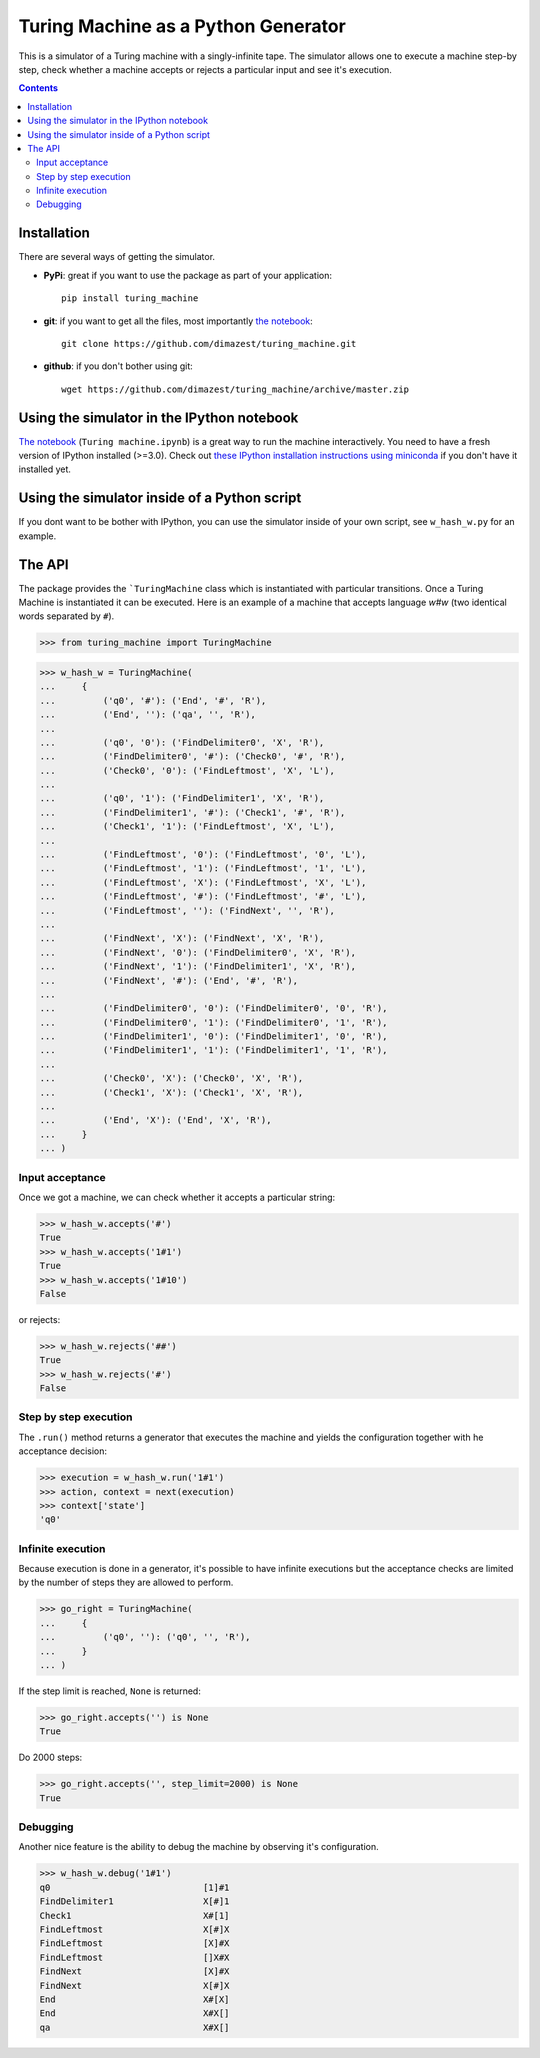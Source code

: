 ====================================
Turing Machine as a Python Generator
====================================

.. image:: https://travis-ci.org/dimazest/turing_machine.svg?branch=master
    :target: https://travis-ci.org/dimazest/turing_machine

This is a simulator of a Turing machine with a singly-infinite tape. The
simulator allows one to execute a machine step-by step, check whether a machine
accepts or rejects a particular input and see it's execution.

.. contents::

Installation
============

There are several ways of getting the simulator.

* **PyPi**: great if you want to use the package as part of your
  application::

      pip install turing_machine

* **git**: if you want to get all the files, most importantly `the notebook`_::

      git clone https://github.com/dimazest/turing_machine.git

* **github**: if you don't bother using git::

      wget https://github.com/dimazest/turing_machine/archive/master.zip

Using the simulator in the IPython notebook
===========================================

`The notebook`_ (``Turing machine.ipynb``) is a great way to run the machine
interactively. You need to have a fresh version of IPython installed (>=3.0).
Check out `these IPython installation instructions using miniconda`__ if you
don't have it installed yet.

__ http://eecs.io/python-environment-for-scientific-computing.html

.. _`the notebook`: http://nbviewer.ipython.org/github/dimazest/turing_machine/blob/master/Turing%20machine.ipynb

Using the simulator inside of a Python script
=============================================

If you dont want to be bother with IPython, you can use the simulator inside of
your own script, see ``w_hash_w.py`` for an example.

The API
=======

The package provides the ```TuringMachine`` class which is instantiated with
particular transitions. Once a Turing Machine is instantiated it can be
executed. Here is an example of a machine that accepts language `w#w` (two
identical words separated by ``#``).

>>> from turing_machine import TuringMachine


>>> w_hash_w = TuringMachine(
...     {
...         ('q0', '#'): ('End', '#', 'R'),
...         ('End', ''): ('qa', '', 'R'),
...
...         ('q0', '0'): ('FindDelimiter0', 'X', 'R'),
...         ('FindDelimiter0', '#'): ('Check0', '#', 'R'),
...         ('Check0', '0'): ('FindLeftmost', 'X', 'L'),
...
...         ('q0', '1'): ('FindDelimiter1', 'X', 'R'),
...         ('FindDelimiter1', '#'): ('Check1', '#', 'R'),
...         ('Check1', '1'): ('FindLeftmost', 'X', 'L'),
...
...         ('FindLeftmost', '0'): ('FindLeftmost', '0', 'L'),
...         ('FindLeftmost', '1'): ('FindLeftmost', '1', 'L'),
...         ('FindLeftmost', 'X'): ('FindLeftmost', 'X', 'L'),
...         ('FindLeftmost', '#'): ('FindLeftmost', '#', 'L'),
...         ('FindLeftmost', ''): ('FindNext', '', 'R'),
...
...         ('FindNext', 'X'): ('FindNext', 'X', 'R'),
...         ('FindNext', '0'): ('FindDelimiter0', 'X', 'R'),
...         ('FindNext', '1'): ('FindDelimiter1', 'X', 'R'),
...         ('FindNext', '#'): ('End', '#', 'R'),
...
...         ('FindDelimiter0', '0'): ('FindDelimiter0', '0', 'R'),
...         ('FindDelimiter0', '1'): ('FindDelimiter0', '1', 'R'),
...         ('FindDelimiter1', '0'): ('FindDelimiter1', '0', 'R'),
...         ('FindDelimiter1', '1'): ('FindDelimiter1', '1', 'R'),
...
...         ('Check0', 'X'): ('Check0', 'X', 'R'),
...         ('Check1', 'X'): ('Check1', 'X', 'R'),
...
...         ('End', 'X'): ('End', 'X', 'R'),
...     }
... )

Input acceptance
----------------

Once we got a machine, we can check whether it accepts a particular string:

>>> w_hash_w.accepts('#')
True
>>> w_hash_w.accepts('1#1')
True
>>> w_hash_w.accepts('1#10')
False

or rejects:

>>> w_hash_w.rejects('##')
True
>>> w_hash_w.rejects('#')
False

Step by step execution
----------------------

The ``.run()`` method returns a generator that executes the machine and yields
the configuration together with he acceptance decision:

>>> execution = w_hash_w.run('1#1')
>>> action, context = next(execution)
>>> context['state']
'q0'

Infinite execution
------------------

Because execution is done in a generator, it's possible to have infinite
executions but the acceptance checks are limited by the number of steps they are
allowed to perform.

>>> go_right = TuringMachine(
...     {
...         ('q0', ''): ('q0', '', 'R'),
...     }
... )

If the step limit is reached, ``None`` is returned:

>>> go_right.accepts('') is None
True

Do 2000 steps:

>>> go_right.accepts('', step_limit=2000) is None
True

Debugging
---------

Another nice feature is the ability to debug the machine by observing it's
configuration.


>>> w_hash_w.debug('1#1')
q0                             [1]#1
FindDelimiter1                 X[#]1
Check1                         X#[1]
FindLeftmost                   X[#]X
FindLeftmost                   [X]#X
FindLeftmost                   []X#X
FindNext                       [X]#X
FindNext                       X[#]X
End                            X#[X]
End                            X#X[]
qa                             X#X[]
